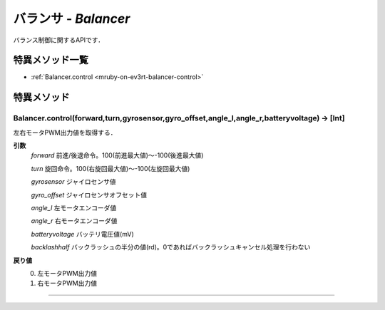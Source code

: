 
バランサ - `Balancer`
==============

バランス制御に関するAPIです．

特異メソッド一覧
----------------

* :ref:`Balancer.control <mruby-on-ev3rt-balancer-control>`


特異メソッド
----------------

.. _mruby-on-ev3rt-balancer-control:

Balancer.control(forward,turn,gyrosensor,gyro_offset,angle_l,angle_r,batteryvoltage) -> [Int]
^^^^^^^^^^^^^^^^^^^^

左右モータPWM出力値を取得する．

**引数**
  `forward` 前進/後退命令。100(前進最大値)～-100(後進最大値)
  
  `turn` 旋回命令。100(右旋回最大値)～-100(左旋回最大値)
  
  `gyrosensor` ジャイロセンサ値
  
  `gyro_offset` ジャイロセンサオフセット値
  
  `angle_l` 左モータエンコーダ値
  
  `angle_r` 右モータエンコーダ値
  
  `batteryvoltage` バッテリ電圧値(mV)
  
  `backlashhalf` バックラッシュの半分の値(rd)。0であればバックラッシュキャンセル処理を行わない

**戻り値**
  0. 左モータPWM出力値
  #. 右モータPWM出力値 

----


.. code-block:: ruby
  :caption: ev3way_sample.rb
